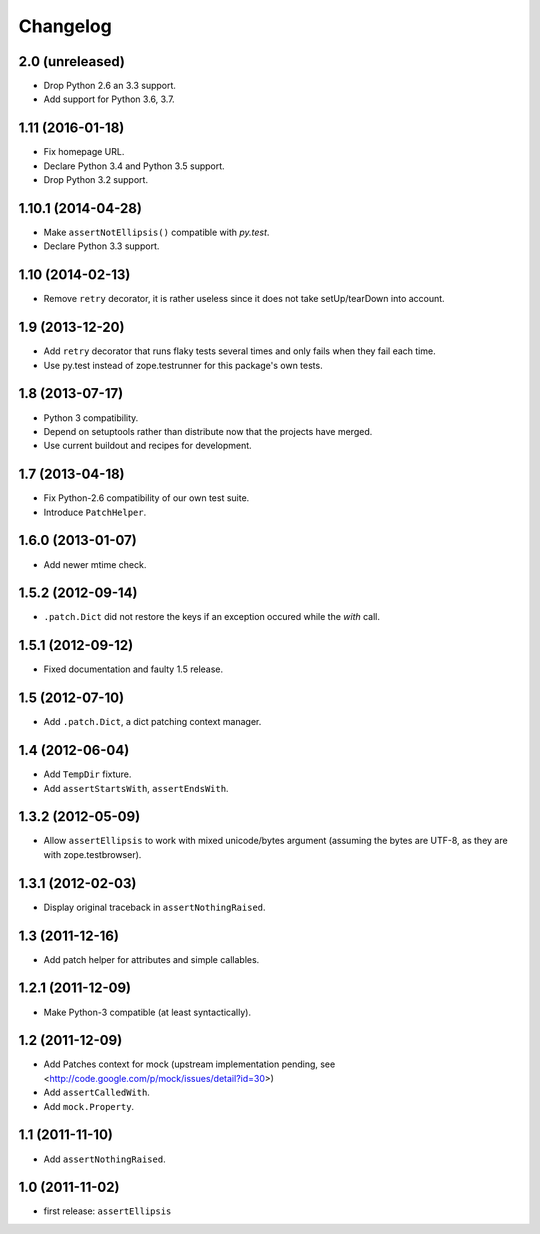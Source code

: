 Changelog
=========

2.0 (unreleased)
-----------------

- Drop Python 2.6 an 3.3 support.

- Add support for Python 3.6, 3.7.


1.11 (2016-01-18)
-----------------

- Fix homepage URL.

- Declare Python 3.4 and Python 3.5 support.

- Drop Python 3.2 support.


1.10.1 (2014-04-28)
-------------------

- Make ``assertNotEllipsis()`` compatible with `py.test`.

- Declare Python 3.3 support.


1.10 (2014-02-13)
-----------------

- Remove ``retry`` decorator, it is rather useless since it does not take
  setUp/tearDown into account.


1.9 (2013-12-20)
----------------

- Add ``retry`` decorator that runs flaky tests several times and only fails
  when they fail each time.

- Use py.test instead of zope.testrunner for this package's own tests.


1.8 (2013-07-17)
----------------

- Python 3 compatibility.
- Depend on setuptools rather than distribute now that the projects have
  merged.
- Use current buildout and recipes for development.


1.7 (2013-04-18)
----------------

- Fix Python-2.6 compatibility of our own test suite.
- Introduce ``PatchHelper``.


1.6.0 (2013-01-07)
------------------

- Add newer mtime check.


1.5.2 (2012-09-14)
------------------

- ``.patch.Dict`` did not restore the keys if an exception occured while the
  `with` call.


1.5.1 (2012-09-12)
------------------

- Fixed documentation and faulty 1.5 release.


1.5 (2012-07-10)
----------------

- Add ``.patch.Dict``, a dict patching context manager.


1.4 (2012-06-04)
----------------

- Add ``TempDir`` fixture.
- Add ``assertStartsWith``, ``assertEndsWith``.


1.3.2 (2012-05-09)
------------------

- Allow ``assertEllipsis`` to work with mixed unicode/bytes argument
  (assuming the bytes are UTF-8, as they are with zope.testbrowser).


1.3.1 (2012-02-03)
------------------

- Display original traceback in ``assertNothingRaised``.


1.3 (2011-12-16)
----------------

- Add patch helper for attributes and simple callables.


1.2.1 (2011-12-09)
------------------

- Make Python-3 compatible (at least syntactically).


1.2 (2011-12-09)
----------------

- Add Patches context for mock (upstream implementation pending,
  see <http://code.google.com/p/mock/issues/detail?id=30>)
- Add ``assertCalledWith``.
- Add ``mock.Property``.


1.1 (2011-11-10)
----------------

- Add ``assertNothingRaised``.


1.0 (2011-11-02)
----------------

- first release: ``assertEllipsis``

